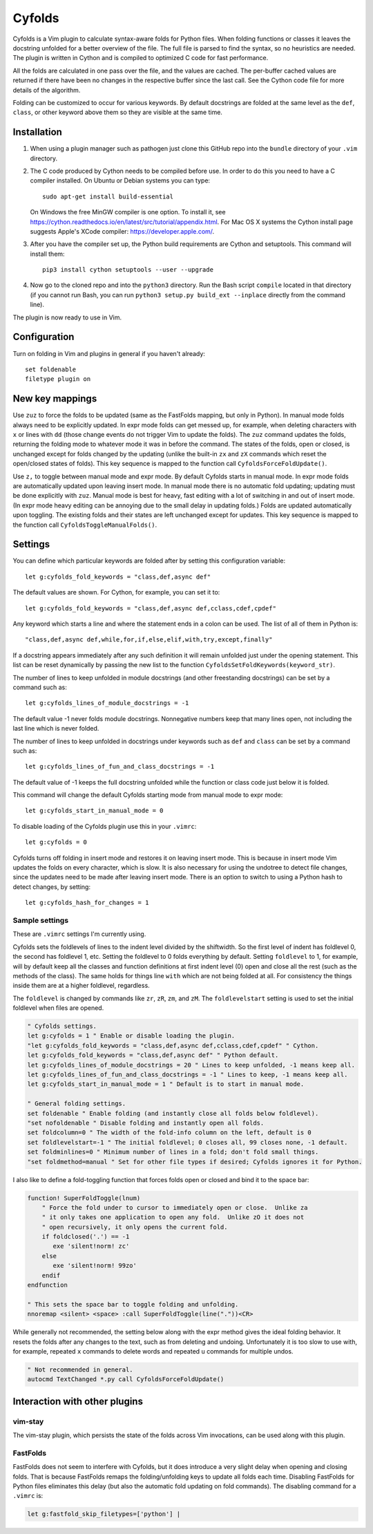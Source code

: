 .. default-role:: code

Cyfolds
=======

Cyfolds is a Vim plugin to calculate syntax-aware folds for Python files.  When
folding functions or classes it leaves the docstring unfolded for a better
overview of the file.  The full file is parsed to find the syntax, so no
heuristics are needed.  The plugin is written in Cython and is compiled to
optimized C code for fast performance.

All the folds are calculated in one pass over the file, and the values are
cached.  The per-buffer cached values are returned if there have been no
changes in the respective buffer since the last call.  See the Cython code file
for more details of the algorithm.

Folding can be customized to occur for various keywords.  By default docstrings
are folded at the same level as the ``def``, ``class``, or other keyword above
them so they are visible at the same time.

Installation
------------

1. When using a plugin manager such as pathogen just clone this GitHub repo
   into the ``bundle`` directory of your ``.vim`` directory.

2. The C code produced by Cython needs to be compiled before use.  In order to
   do this you need to have a C compiler installed.  On Ubuntu or Debian
   systems you can type::

      sudo apt-get install build-essential

   On Windows the free MinGW compiler is one option.  To install it, see
   https://cython.readthedocs.io/en/latest/src/tutorial/appendix.html.
   For Mac OS X systems the Cython install page suggests Apple's XCode
   compiler: https://developer.apple.com/.

3. After you have the compiler set up, the Python build requirements
   are Cython and setuptools.  This command will install them::

      pip3 install cython setuptools --user --upgrade

4. Now go to the cloned repo and into the ``python3`` directory.   Run the Bash
   script ``compile`` located in that directory (if you cannot run Bash, you
   can run ``python3 setup.py build_ext --inplace`` directly from the command
   line).

The plugin is now ready to use in Vim.

Configuration
-------------

Turn on folding in Vim and plugins in general if you haven't already::

  set foldenable
  filetype plugin on

New key mappings
----------------

Use ``zuz`` to force the folds to be updated (same as the FastFolds mapping,
but only in Python).  In manual mode folds always need to be explicitly
updated.  In expr mode folds can get messed up, for example, when deleting
characters with ``x`` or lines with ``dd`` (those change events do not trigger
Vim to update the folds).  The ``zuz`` command updates the folds, returning the
folding mode to whatever mode it was in before the command.  The states of the
folds, open or closed, is unchanged except for folds changed by the updating
(unlike the built-in ``zx`` and ``zX`` commands which reset the open/closed
states of folds).  This key sequence is mapped to the function call
``CyfoldsForceFoldUpdate()``.

Use ``z,`` to toggle between manual mode and expr mode.  By default Cyfolds
starts in manual mode.  In expr mode folds are automatically updated upon
leaving insert mode.  In manual mode there is no automatic fold updating;
updating must be done explicitly with ``zuz``.  Manual mode is best for heavy,
fast editing with a lot of switching in and out of insert mode.  (In expr mode
heavy editing can be annoying due to the small delay in updating folds.)  Folds
are updated automatically upon toggling.  The existing folds and their states are
left unchanged except for updates.  This key sequence is mapped to the function
call ``CyfoldsToggleManualFolds()``.

Settings
--------

You can define which particular keywords are folded after by setting this
configuration variable::

   let g:cyfolds_fold_keywords = "class,def,async def"

The default values are shown.  For Cython, for example, you can set it to::

   let g:cyfolds_fold_keywords = "class,def,async def,cclass,cdef,cpdef"

Any keyword which starts a line and where the statement ends in a colon
can be used.  The list of all of them in Python is::

   "class,def,async def,while,for,if,else,elif,with,try,except,finally"

If a docstring appears immediately after any such definition it will remain
unfolded just under the opening statement.  This list can be reset dynamically
by passing the new list to the function
``CyfoldsSetFoldKeywords(keyword_str)``.

The number of lines to keep unfolded in module docstrings (and other
freestanding docstrings) can be set by a command such as::

   let g:cyfolds_lines_of_module_docstrings = -1

The default value -1 never folds module docstrings.  Nonnegative numbers
keep that many lines open, not including the last line which is never
folded.

The number of lines to keep unfolded in docstrings under keywords such as
``def`` and ``class`` can be set by a command such as::

   let g:cyfolds_lines_of_fun_and_class_docstrings = -1

The default value of -1 keeps the full docstring unfolded while the
function or class code just below it is folded.

This command will change the default Cyfolds starting mode from manual mode to
expr mode::

   let g:cyfolds_start_in_manual_mode = 0

To disable loading of the Cyfolds plugin use this in your ``.vimrc``::

   let g:cyfolds = 0

Cyfolds turns off folding in insert mode and restores it on leaving insert
mode.  This is because in insert mode Vim updates the folds on every character,
which is slow.  It is also necessary for using the undotree to detect file
changes, since the updates need to be made after leaving insert mode.  There is
an option to switch to using a Python hash to detect changes, by setting::

   let g:cyfolds_hash_for_changes = 1

Sample settings
~~~~~~~~~~~~~~~

These are ``.vimrc`` settings I'm currently using.

Cyfolds sets the foldlevels of lines to the indent level divided by the
shiftwidth.  So the first level of indent has foldlevel 0, the second has
foldlevel 1, etc.  Setting the foldlevel to 0 folds everything by default.
Setting ``foldlevel`` to 1, for example, will by default keep all the classes
and function definitions at first indent level (0) open and close all the rest
(such as the methods of the class).  The same holds for things line ``with``
which are not being folded at all.  For consistency the things inside them are
at a higher foldlevel, regardless.  

The ``foldlevel`` is changed by commands like ``zr``, ``zR``, ``zm``, and
``zM``.  The ``foldlevelstart`` setting is used to set the initial foldlevel
when files are opened.

.. code-block:: vim

   " Cyfolds settings.
   let g:cyfolds = 1 " Enable or disable loading the plugin.
   "let g:cyfolds_fold_keywords = "class,def,async def,cclass,cdef,cpdef" " Cython.
   let g:cyfolds_fold_keywords = "class,def,async def" " Python default.
   let g:cyfolds_lines_of_module_docstrings = 20 " Lines to keep unfolded, -1 means keep all.
   let g:cyfolds_lines_of_fun_and_class_docstrings = -1 " Lines to keep, -1 means keep all.
   let g:cyfolds_start_in_manual_mode = 1 " Default is to start in manual mode.

   " General folding settings.
   set foldenable " Enable folding (and instantly close all folds below foldlevel).
   "set nofoldenable " Disable folding and instantly open all folds.
   set foldcolumn=0 " The width of the fold-info column on the left, default is 0
   set foldlevelstart=-1 " The initial foldlevel; 0 closes all, 99 closes none, -1 default.
   set foldminlines=0 " Minimum number of lines in a fold; don't fold small things.
   "set foldmethod=manual " Set for other file types if desired; Cyfolds ignores it for Python.

I also like to define a fold-toggling function that forces folds open or closed
and bind it to the space bar:

.. code-block:: vim

   function! SuperFoldToggle(lnum)
       " Force the fold under to cursor to immediately open or close.  Unlike za
       " it only takes one application to open any fold.  Unlike zO it does not
       " open recursively, it only opens the current fold.
       if foldclosed('.') == -1
          exe 'silent!norm! zc'
       else 
          exe 'silent!norm! 99zo'
       endif
   endfunction

   " This sets the space bar to toggle folding and unfolding.
   nnoremap <silent> <space> :call SuperFoldToggle(line("."))<CR>

While generally not recommended, the setting below along with the expr method
gives the ideal folding behavior.  It resets the folds after any changes to the
text, such as from deleting and undoing.  Unfortunately it is too slow to use
with, for example, repeated ``x`` commands to delete words and repeated ``u``
commands for multiple undos.

.. code-block:: vim

   " Not recommended in general.
   autocmd TextChanged *.py call CyfoldsForceFoldUpdate()

Interaction with other plugins
------------------------------

vim-stay
~~~~~~~~

The vim-stay plugin, which persists the state of the folds across Vim
invocations, can be used along with this plugin.

FastFolds
~~~~~~~~~

FastFolds does not seem to interfere with Cyfolds, but it does introduce a very
slight delay when opening and closing folds.  That is because FastFolds remaps
the folding/unfolding keys to update all folds each time.  Disabling FastFolds
for Python files eliminates this delay (but also the automatic fold updating on
fold commands).  The disabling command for a ``.vimrc`` is:

.. code-block:: vim

   let g:fastfold_skip_filetypes=['python'] |

